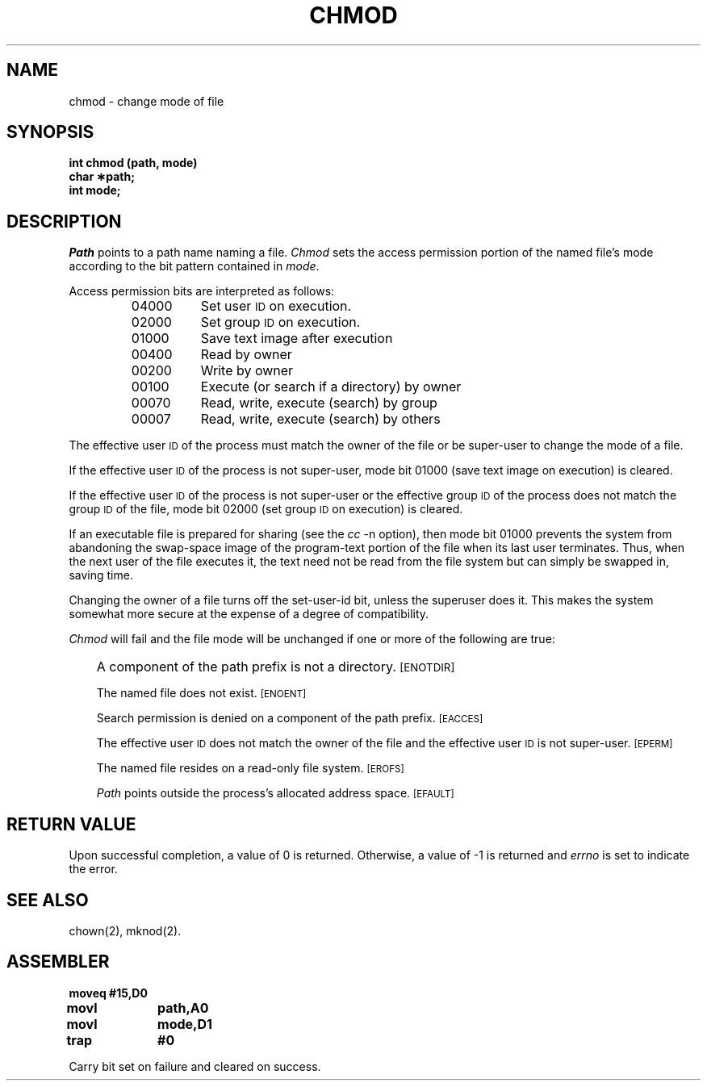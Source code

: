 '\"macro stdmacro
.TH CHMOD 2 
.SH NAME
chmod \- change mode of file
.SH SYNOPSIS
.B int chmod (path, mode)
.br
.B char \(**path;
.br
.B int mode;
.SH DESCRIPTION
.I Path\^
points to a
path name
naming a file.
.I Chmod\^
sets the access permission portion of the named file's mode
according to the bit pattern contained in
.IR mode .
.PP
Access permission bits are interpreted as follows:
.PP
.RS
.PD 0
.TP \w'04000\ \ \ 'u
04000
Set user
.SM ID
on execution.
.TP
02000
Set group
.SM ID
on execution.
.TP
01000
Save text image after execution
.TP
00400
Read by owner
.TP
00200
Write by owner
.TP
00100
Execute (or search if a directory) by owner
.TP
00070
Read, write, execute (search) by group
.TP
00007
Read, write, execute (search) by others
.RE
.PD
.PP
The effective user
.SM ID
of the process must match the
owner of the file or be
super-user
to change the mode of a file.
.PP
If the effective user
.SM ID
of the process is not
super-user,
mode bit 01000 (save text image on execution) is cleared.
.PP
If the effective user
.SM ID
of the process is not
super-user
or the effective group
.SM ID
of the process does not match the
group
.SM ID
of the file,
mode bit 02000 (set group
.SM ID
on execution)
is cleared.
.PP
If an executable file is prepared for sharing (see the 
.I cc
-n option), then mode bit 01000 prevents the system from
abandoning the swap-space image of the program-text portion
of the file when its last user
terminates.
Thus, when the next user of the file executes it,
the text need not be read from the file
system but can simply be swapped in,
saving time.
.PP
Changing the owner of a file turns off the set-user-id bit,
unless the superuser does it.
This makes the system somewhat more secure 
at the expense of a degree of compatibility.
.PP
.I Chmod\^
will fail and the file mode will be unchanged
if one or more of the following are true:
.IP "" .3i
A component of
the
path prefix
is not a directory.
.SM
\%[ENOTDIR]
.IP
The named file does not exist.
.SM
\%[ENOENT]
.IP
Search permission is denied on a
component of the
path prefix.
.SM
\%[EACCES]
.IP
The effective user
.SM ID
does not match the owner of the file
and the effective user
.SM ID
is not super-user.
.SM
\%[EPERM]
.IP
The named file resides on a read-only file system.
.SM
\%[EROFS]
.IP
.I Path\^
points outside the process's allocated address space.
.SM
\%[EFAULT]
.br
.SH "RETURN VALUE"
Upon successful completion, a value of 0
is returned.
Otherwise, a value of \-1 is returned and
.I errno\^
is set to indicate the error.
.SH "SEE ALSO"
chown(2), mknod(2).
.SH ASSEMBLER
.ta \w'\f3moveq\f1\ \ \ 'u 1.5i
.nf
.B moveq	#15,D0
.B movl	path,A0
.B movl	mode,D1
.B trap	#0
.fi
.PP
Carry bit set on failure and cleared on success.
.DT
.\"	@(#)chmod.2	5.1 of 10/19/83
